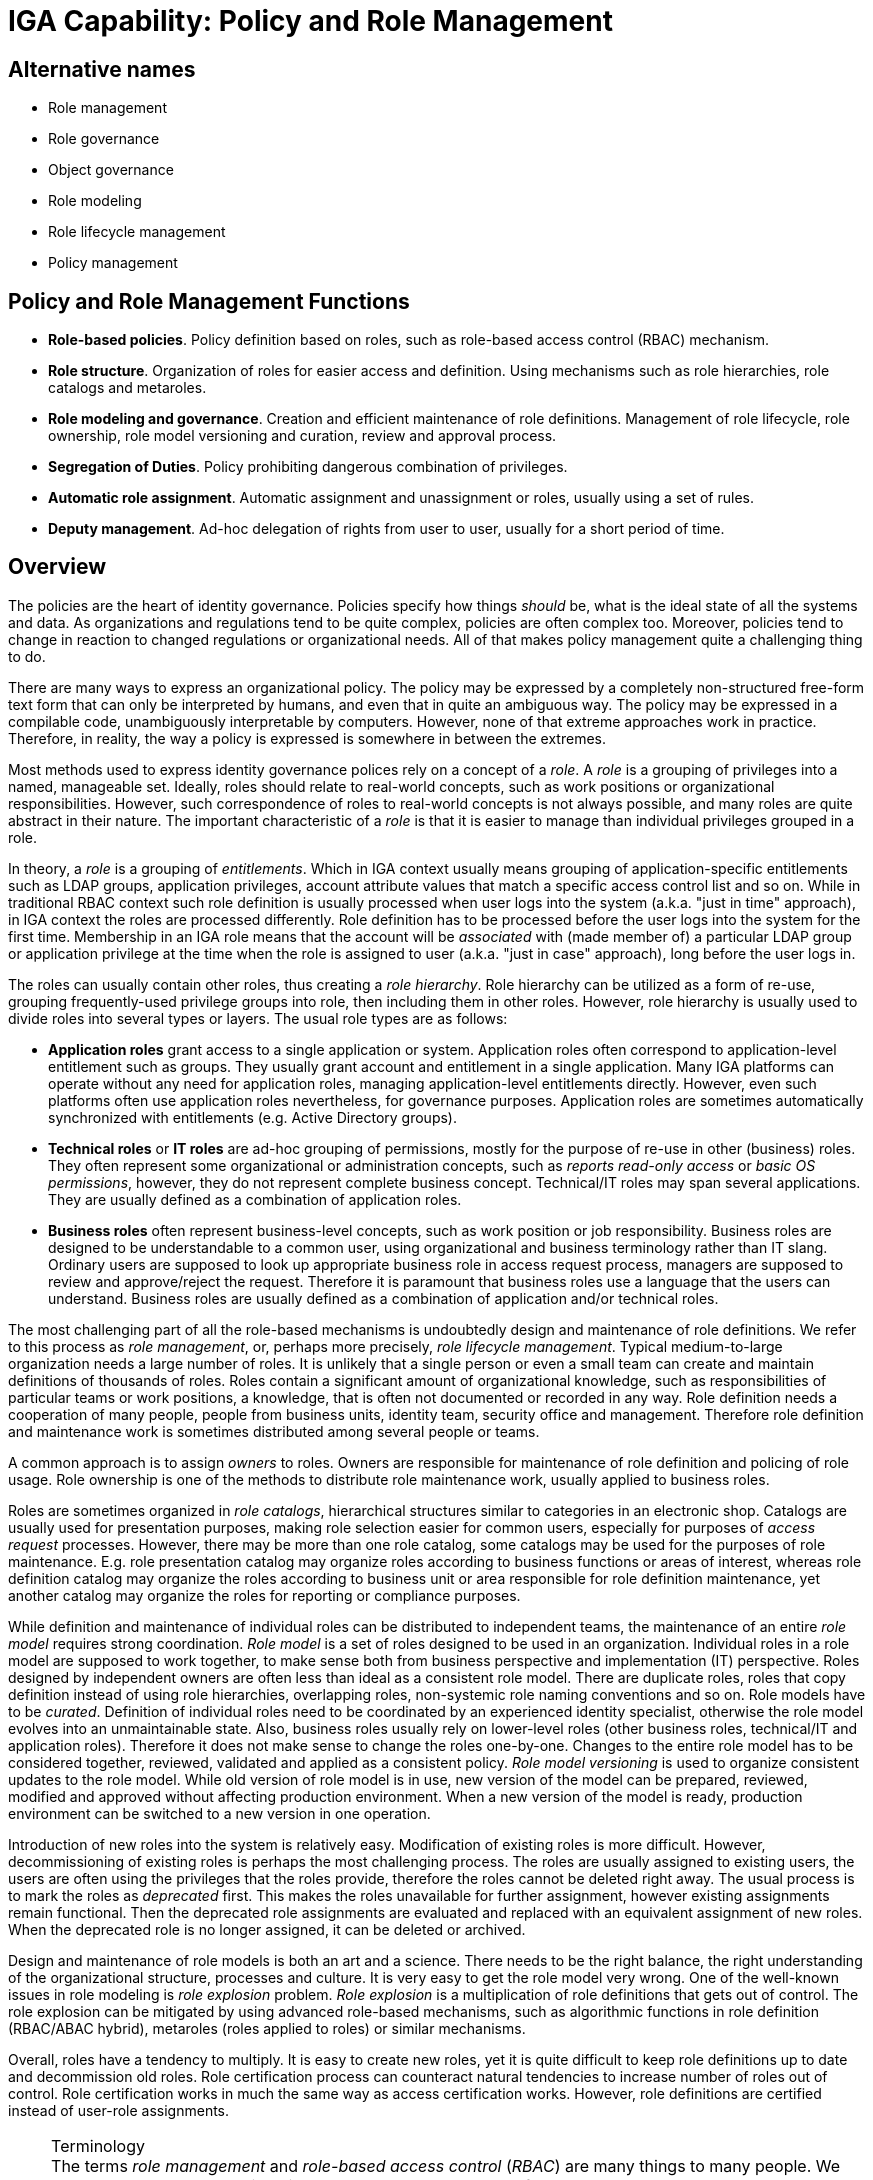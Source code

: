 = IGA Capability: Policy and Role Management
:page-nav-title: Policy and Role Management
:page-layout: iga-capability
:page-display-order: 140
:page-keywords: [ 'IGA', 'Policy', 'Policy Management', 'Role Management' ]
:page-iga-capability: policy-and-role-management
:page-upkeep-status: green
:page-moved-from: /iam/iga/policy-and-role-management/

== Alternative names

* Role management

* Role governance

* Object governance

* Role modeling

* Role lifecycle management

* Policy management

== Policy and Role Management Functions

* *Role-based policies*.
Policy definition based on roles, such as role-based access control (RBAC) mechanism.

* *Role structure*.
Organization of roles for easier access and definition.
Using mechanisms such as role hierarchies, role catalogs and metaroles.

* *Role modeling and governance*.
Creation and efficient maintenance of role definitions.
Management of role lifecycle, role ownership, role model versioning and curation, review and approval process.

* *Segregation of Duties*.
Policy prohibiting dangerous combination of privileges.

* *Automatic role assignment*.
Automatic assignment and unassignment or roles, usually using a set of rules.

* *Deputy management*.
Ad-hoc delegation of rights from user to user, usually for a short period of time.

== Overview

The policies are the heart of identity governance.
Policies specify how things _should_ be, what is the ideal state of all the systems and data.
As organizations and regulations tend to be quite complex, policies are often complex too.
Moreover, policies tend to change in reaction to changed regulations or organizational needs.
All of that makes policy management quite a challenging thing to do.

There are many ways to express an organizational policy.
The policy may be expressed by a completely non-structured free-form text form that can only be interpreted by humans, and even that in quite an ambiguous way.
The policy may be expressed in a compilable code, unambiguously interpretable by computers.
However, none of that extreme approaches work in practice.
Therefore, in reality, the way a policy is expressed is somewhere in between the extremes.

Most methods used to express identity governance polices rely on a concept of a _role_.
A _role_ is a grouping of privileges into a named, manageable set.
Ideally, roles should relate to real-world concepts, such as work positions or organizational responsibilities.
However, such correspondence of roles to real-world concepts is not always possible, and many roles are quite abstract in their nature.
The important characteristic of a _role_ is that it is easier to manage than individual privileges grouped in a role.

In theory, a _role_ is a grouping of _entitlements_.
Which in IGA context usually means grouping of application-specific entitlements such as LDAP groups, application privileges, account attribute values that match a specific access control list and so on.
While in traditional RBAC context such role definition is usually processed when user logs into the system (a.k.a. "just in time" approach), in IGA context the roles are processed differently.
Role definition has to be processed before the user logs into the system for the first time.
Membership in an IGA role means that the account will be _associated_ with (made member of) a particular LDAP group or application privilege at the time when the role is assigned to user (a.k.a. "just in case" approach), long before the user logs in.

The roles can usually contain other roles, thus creating a _role hierarchy_.
Role hierarchy can be utilized as a form of re-use, grouping frequently-used privilege groups into role, then including them in other roles.
However, role hierarchy is usually used to divide roles into several types or layers.
The usual role types are as follows:

* *Application roles* grant access to a single application or system.
Application roles often correspond to application-level entitlement such as groups.
They usually grant account and entitlement in a single application.
Many IGA platforms can operate without any need for application roles, managing application-level entitlements directly.
However, even such platforms often use application roles nevertheless, for governance purposes.
Application roles are sometimes automatically synchronized with entitlements (e.g. Active Directory groups).

* *Technical roles* or *IT roles* are ad-hoc grouping of permissions, mostly for the purpose of re-use in other (business) roles.
They often represent some organizational or administration concepts, such as _reports read-only access_ or _basic OS permissions_, however, they do not represent complete business concept.
Technical/IT roles may span several applications.
They are usually defined as a combination of application roles.

* *Business roles* often represent business-level concepts, such as work position or job responsibility.
Business roles are designed to be understandable to a common user, using organizational and business terminology rather than IT slang.
Ordinary users are supposed to look up appropriate business role in access request process, managers are supposed to review and approve/reject the request.
Therefore it is paramount that business roles use a language that the users can understand.
Business roles are usually defined as a combination of application and/or technical roles.

The most challenging part of all the role-based mechanisms is undoubtedly design and maintenance of role definitions.
We refer to this process as _role management_, or, perhaps more precisely, _role lifecycle management_.
Typical medium-to-large organization needs a large number of roles.
It is unlikely that a single person or even a small team can create and maintain definitions of thousands of roles.
Roles contain a significant amount of organizational knowledge, such as responsibilities of particular teams or work positions, a knowledge, that is often not documented or recorded in any way.
Role definition needs a cooperation of many people, people from business units, identity team, security office and management.
Therefore role definition and maintenance work is sometimes distributed among several people or teams.

A common approach is to assign _owners_ to roles.
Owners are responsible for maintenance of role definition and policing of role usage.
Role ownership is one of the methods to distribute role maintenance work, usually applied to business roles.

Roles are sometimes organized in _role catalogs_, hierarchical structures similar to categories in an electronic shop.
Catalogs are usually used for presentation purposes, making role selection easier for common users, especially for purposes of _access request_ processes.
However, there may be more than one role catalog, some catalogs may be used for the purposes of role maintenance.
E.g. role presentation catalog may organize roles according to business functions or areas of interest,
whereas role definition catalog may organize the roles according to business unit or area responsible for role definition maintenance, yet another catalog may organize the roles for reporting or compliance purposes.

While definition and maintenance of individual roles can be distributed to independent teams, the maintenance of an entire _role model_ requires strong coordination.
_Role model_ is a set of roles designed to be used in an organization.
Individual roles in a role model are supposed to work together, to make sense both from business perspective and implementation (IT) perspective.
Roles designed by independent owners are often less than ideal as a consistent role model.
There are duplicate roles, roles that copy definition instead of using role hierarchies, overlapping roles, non-systemic role naming conventions and so on.
Role models have to be _curated_.
Definition of individual roles need to be coordinated by an experienced identity specialist, otherwise the role model evolves into an unmaintainable state.
Also, business roles usually rely on lower-level roles (other business roles, technical/IT and application roles).
Therefore it does not make sense to change the roles one-by-one.
Changes to the entire role model has to be considered together, reviewed, validated and applied as a consistent policy.
_Role model versioning_ is used to organize consistent updates to the role model.
While old version of role model is in use, new version of the model can be prepared, reviewed, modified and approved without affecting production environment.
When a new version of the model is ready, production environment can be switched to a new version in one operation.

Introduction of new roles into the system is relatively easy.
Modification of existing roles is more difficult.
However, decommissioning of existing roles is perhaps the most challenging process.
The roles are usually assigned to existing users, the users are often using the privileges that the roles provide, therefore the roles cannot be deleted right away.
The usual process is to mark the roles as _deprecated_ first.
This makes the roles unavailable for further assignment, however existing assignments remain functional.
Then the deprecated role assignments are evaluated and replaced with an equivalent assignment of new roles.
When the deprecated role is no longer assigned, it can be deleted or archived.

Design and maintenance of role models is both an art and a science.
There needs to be the right balance, the right understanding of the organizational structure, processes and culture.
It is very easy to get the role model very wrong.
One of the well-known issues in role modeling is _role explosion_ problem.
_Role explosion_ is a multiplication of role definitions that gets out of control.
The role explosion can be mitigated by using advanced role-based mechanisms, such as algorithmic functions in role definition (RBAC/ABAC hybrid), metaroles (roles applied to roles) or similar mechanisms.

Overall, roles have a tendency to multiply.
It is easy to create new roles, yet it is quite difficult to keep role definitions up to date and decommission old roles.
Role certification process can counteract natural tendencies to increase number of roles out of control.
Role certification works in much the same way as access certification works.
However, role definitions are certified instead of user-role assignments.

.Terminology
NOTE: The terms _role management_ and _role-based access control_ (_RBAC_) are many things to many people.
We use the role-related terms in quite a broad sense.
We do not refer to NIST RBAC model, or any other formalized role-based access control model.
What me mean are generic mechanisms that are based on the concept of a role.
Although the basic principles of most role-based mechanism is similar, there are subtle details.
We try to abstract from such details.
Also, this section is mostly about _role management_, by which we mean the process of creating and maintaining role definitions.
Strictly speaking, this is different from role-based _access control_ (RBAC), which is a process of using roles to control access to assets.

There are methods to express a policy that do not use roles, such as attribute-based access control (ABAC).
Such methods can be very powerful and extremely flexible.
However, with great power comes great responsibility, and management of such policies is almost always problematic as they get longer and more complex.
E.g. it is difficult to split ABAC policy into smaller pieces, each of them managed by an independent delegated administrator.
Roles allow such separation of administration responsibilities.
Moreover, roles simplify governance, as role designers, owners and reviewers can be specified,
roles provide natural boundaries to split certification effort and so on.
Hence, most practical identity governance deployments are role-based, albeit the roles usually provide some degree of ABAC-like flexibility inside their definitions, thus effectively creating an RBAC/ABAC hybrid.

Roles are assigned to users in several ways:

* Roles can be manually assigned to users by identity administrator.
Such approach is simple, however, it is feasible only in a very small deployments.

* Roles are assigned and unassigned automatically, based on rules.
The rules are often based on organizational membership of the user.

* Users are requesting role assignment in an _access request_ process.
The request is usually subject to approval by managers, role owners and/or security staff.

Practical deployment use a combination of all three methods.
Manual role assignment/unassignment is used rarely, usually for special cases, or in emergency situations.
Automatic, rule-based role assignment is used for roles that are clearly related to organizational assignment of the user.
For example, _Basic employee_ role is assigned to all employees of particular organization, _Auditor_ role may be granted to all members of information security team and so on.
In the common case, only a relatively small number of roles can be assigned/unassigned automatically, as the rules who should have a particular role is not known.
Most of the roles are assigned using _access request_ process.

Role structure and content specify significant part of access control policy.
Therefore it is quite natural, that there are policies that limit assignment of roles to users.
_Segregation of duties_ (SoD) policy is often implemented at a role level, denying assignment of certain role combinations to a user.
For example, a user may either have _Funds requester_ and _Funds approver_ role, but not both roles at the same time.
Purpose of SoD policies is to avoid dangerous combinations of privileges, such as the privilege to request funds and approve them by the same person.

The policies usually apply in several _enforcement modes_.
The policy can be fully enforced, for example strictly denying assignment of roles that violate SoD policy.
This is known as _preventative_ application of a policy: the policy _prevents_ a violation from happening.
Alternatively, the policy may ask for an approval, allowing the assignment in case that it is approved.
Policies may be configured without any enforcement, only reporting the violations.
This is known as _detective_ application of policy, _detecting_ policy violations and following up on them.
This option is often used when new policy is introduced, expecting that there will be numerous violation.
The policy is used to find the violations, remedy each of them individually, gradually progessing towards full compliance, at which point the policy can be fully enforced.

The policies are closely related to _remediation_, a process to address policy violations.
However, _remediation_ is often a manual process, governed by _workflow_ capability.
The policy engine is responsible for initiating the remediation process (starting workflow or opening case).

Roles, together with organizational structure assignment can be used to define _delegated administration_ policies.
For example, administration of certain set of users can be delegated to a dedicated administration team, limiting the administration rights as needed.
Delegated administration may be used to distribute role definition, configuration maintenance, or for similar purposes.

Delegated administration is a "static" policy, specified by administrators and seldom changed.
On the other hand, there is often need to delegate certain responsibilities of a user to another user for a short period of time.
This feature is often used to temporarily delegate privileges during vacations or business travel.
Such delegation is usually set up by the delegating user, using a self-service user interface.
Such "deputy" can use privileges of delegating user until the delegation expires.
